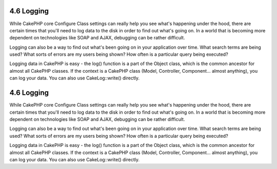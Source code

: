 4.6 Logging
-----------

While CakePHP core Configure Class settings can really help you see
what's happening under the hood, there are certain times that
you'll need to log data to the disk in order to find out what's
going on. In a world that is becoming more dependent on
technologies like SOAP and AJAX, debugging can be rather
difficult.

Logging can also be a way to find out what's been going on in your
application over time. What search terms are being used? What sorts
of errors are my users being shown? How often is a particular query
being executed?

Logging data in CakePHP is easy - the log() function is a part of
the Object class, which is the common ancestor for almost all
CakePHP classes. If the context is a CakePHP class (Model,
Controller, Component... almost anything), you can log your data.
You can also use CakeLog::write() directly.

4.6 Logging
-----------

While CakePHP core Configure Class settings can really help you see
what's happening under the hood, there are certain times that
you'll need to log data to the disk in order to find out what's
going on. In a world that is becoming more dependent on
technologies like SOAP and AJAX, debugging can be rather
difficult.

Logging can also be a way to find out what's been going on in your
application over time. What search terms are being used? What sorts
of errors are my users being shown? How often is a particular query
being executed?

Logging data in CakePHP is easy - the log() function is a part of
the Object class, which is the common ancestor for almost all
CakePHP classes. If the context is a CakePHP class (Model,
Controller, Component... almost anything), you can log your data.
You can also use CakeLog::write() directly.
